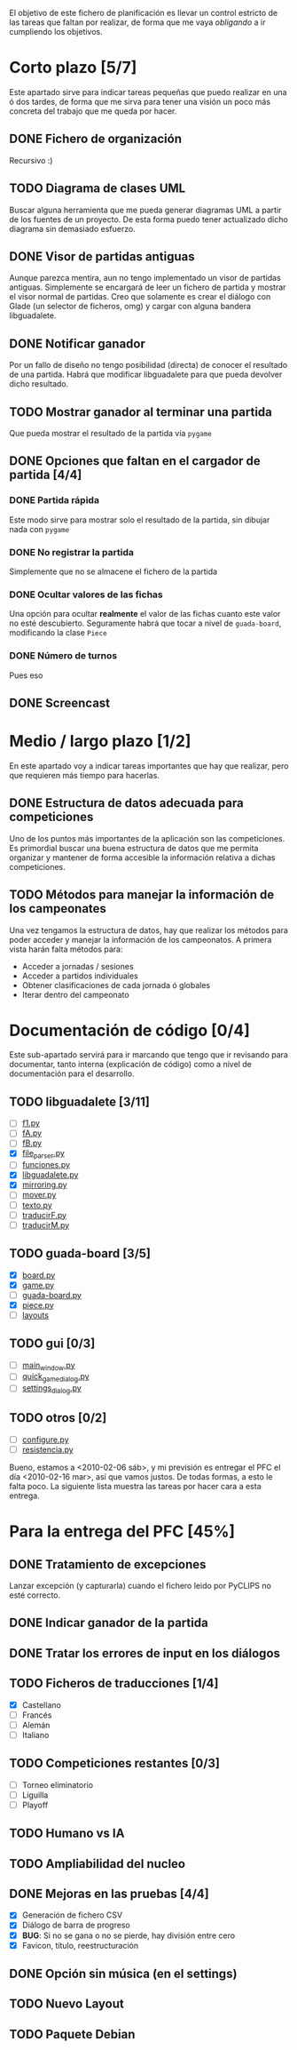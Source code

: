 El objetivo de este fichero de planificación es llevar un control estricto
de las tareas que faltan por realizar, de forma que me vaya /obligando/ 
a ir cumpliendo los objetivos.

* Corto plazo [5/7]
Este apartado sirve para indicar tareas pequeñas que puedo realizar en
una ó dos tardes, de forma que me sirva para tener una visión un poco más
concreta del trabajo que me queda por hacer.

** DONE Fichero de organización
   Recursivo :)
** TODO Diagrama de clases UML
   SCHEDULED: <2010-01-15 vie> DEADLINE: <2010-01-19 mar>
   Buscar alguna herramienta que me pueda generar diagramas UML a partir
   de los fuentes de un proyecto. De esta forma puedo tener actualizado
   dicho diagrama sin demasiado esfuerzo.

** DONE Visor de partidas antiguas
   SCHEDULED: <2010-01-12 mar> DEADLINE: <2010-01-13 mié>
   Aunque parezca mentira, aun no tengo implementado un visor de partidas
   antiguas. Simplemente se encargará de leer un fichero de partida y
   mostrar el visor normal de partidas. Creo que solamente es crear el 
   diálogo con Glade (un selector de ficheros, omg) y cargar con alguna 
   bandera libguadalete.
** DONE Notificar ganador
   SCHEDULED: <2010-01-13 mié> DEADLINE: <2010-01-15 vie>
   Por un fallo de diseño no tengo posibilidad (directa) de conocer el 
   resultado de una partida. Habrá que modificar libguadalete para que 
   pueda devolver dicho resultado.
** TODO Mostrar ganador al terminar una partida
   SCHEDULED: <2010-01-17 dom> DEADLINE: <2010-01-19 mar>
   Que pueda mostrar el resultado de la partida via =pygame=
** DONE Opciones que faltan en el cargador de partida [4/4]
   SCHEDULED: <2010-01-16 sáb> DEADLINE: <2010-01-23 sáb>
*** DONE Partida rápida
    Este modo sirve para mostrar solo el resultado de la partida, sin
    dibujar nada con =pygame=
*** DONE No registrar la partida
    Simplemente que no se almacene el fichero de la partida
*** DONE Ocultar valores de las fichas
    Una opción para ocultar *realmente* el valor de las fichas cuanto 
    este valor no esté descubierto. Seguramente habrá que tocar a nivel 
    de =guada-board=, modificando la clase =Piece=
*** DONE Número de turnos 
    Pues eso
** DONE Screencast
   CLOSED: [2010-02-06 sáb 10:32]
* Medio / largo plazo [1/2]
En este apartado voy a indicar tareas importantes que hay que realizar, pero
que requieren más tiempo para hacerlas.

** DONE Estructura de datos adecuada para competiciones
   DEADLINE: <2010-01-23 sáb>
   Uno de los puntos más importantes de la aplicación son las competiciones.
   Es primordial buscar una buena estructura de datos que me permita
   organizar y mantener de forma accesible la información relativa a dichas
   competiciones.
** TODO Métodos para manejar la información de los campeonates
   Una vez tengamos la estructura de datos, hay que realizar los métodos 
   para poder acceder y manejar la información de los campeonatos. A primera
   vista harán falta métodos para:
   + Acceder a jornadas / sesiones
   + Acceder a partidos individuales
   + Obtener clasificaciones de cada jornada ó globales
   + Iterar dentro del campeonato

* Documentación de código [0/4]
Este sub-apartado servirá para ir marcando que tengo que ir revisando
para documentar, tanto interna (explicación de código) como a nivel de
documentación para el desarrollo.

** TODO libguadalete [3/11]
   - [ ] [[./src/libguadalete/f1.py][f1.py]]
   - [ ] [[./src/libguadalete/fA.py][fA.py]]
   - [ ] [[./src/libguadalete/fB.py][fB.py]]
   - [X] [[./src/libguadalete/file_parser.py][file_parser.py]]
   - [ ] [[./src/libguadalete/funciones.py][funciones.py]]
   - [X] [[./src/libguadalete/libguadalete.py][libguadalete.py]]
   - [X] [[./src/libguadalete/mirroring.py][mirroring.py]]
   - [ ] [[./src/libguadalete/mover.py][mover.py]]
   - [ ] [[./src/libguadalete/texto.py][texto.py]]
   - [ ] [[./src/libguadalete/traducirF.py][traducirF.py]]
   - [ ] [[./src/libguadalete/traducirM.py][traducirM.py]]

** TODO guada-board [3/5]
   - [X] [[./src/guada-board/board.py][board.py]]
   - [X] [[./src/guada-board/game.py][game.py]]
   - [ ] [[./src/guada-board/guada-board.py][guada-board.py]]
   - [X] [[./src/guada-board/piece.py][piece.py]]
   - [ ] [[./src/guada-board/layouts][layouts]]
** TODO gui [0/3]
   - [ ] [[./src/gui/main_window.py][main_window.py]]
   - [ ] [[./src/gui/quick_game_dialog.py][quick_game_dialog.py]]
   - [ ] [[./src/gui/settings_dialog.py][settings_dialog.py]]
** TODO otros [0/2]
   - [ ] [[./src/configure.py][configure.py]]
   - [ ] [[./src/resistencia.py][resistencia.py]]


Bueno, estamos a <2010-02-06 sáb>, y mi previsión es entregar el PFC el día 
<2010-02-16 mar>, así que vamos justos. De todas formas, a esto le falta poco.
La siguiente lista muestra las tareas por hacer cara a esta entrega.

* Para la entrega del PFC [45%]
** DONE Tratamiento de excepciones
   CLOSED: [2010-02-06 sáb 12:15]
Lanzar excepción (y capturarla) cuando el fichero leido por PyCLIPS no 
esté correcto.
** DONE Indicar ganador de la partida
   CLOSED: [2010-02-06 sáb 18:41]
** DONE Tratar los errores de input en los diálogos
   CLOSED: [2010-02-06 sáb 18:55]
** TODO Ficheros de traducciones [1/4]
   - [X] Castellano
   - [ ] Francés
   - [ ] Alemán
   - [ ] Italiano
** TODO Competiciones restantes [0/3]
   - [ ] Torneo eliminatorio
   - [ ] Liguilla
   - [ ] Playoff

** TODO Humano vs IA
** TODO Ampliabilidad del nucleo
** DONE Mejoras en las pruebas [4/4]
   CLOSED: [2010-02-06 sáb 16:46]
   - [X] Generación de fichero CSV
   - [X] Diálogo de barra de progreso
   - [X] *BUG*: Si no se gana o no se pierde, hay división entre cero
   - [X] Favicon, título, reestructuración
** DONE Opción sin música (en el settings)
   CLOSED: [2010-02-06 sáb 12:39]
** TODO Nuevo Layout
** TODO Paquete Debian
